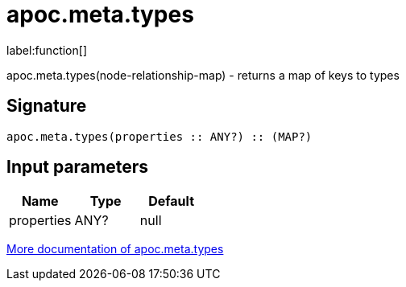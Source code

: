 ////
This file is generated by DocsTest, so don't change it!
////

= apoc.meta.types
:description: This section contains reference documentation for the apoc.meta.types function.

label:function[]

[.emphasis]
apoc.meta.types(node-relationship-map)  - returns a map of keys to types

== Signature

[source]
----
apoc.meta.types(properties :: ANY?) :: (MAP?)
----

== Input parameters
[.procedures, opts=header]
|===
| Name | Type | Default 
|properties|ANY?|null
|===

xref::database-introspection/meta.adoc[More documentation of apoc.meta.types,role=more information]

